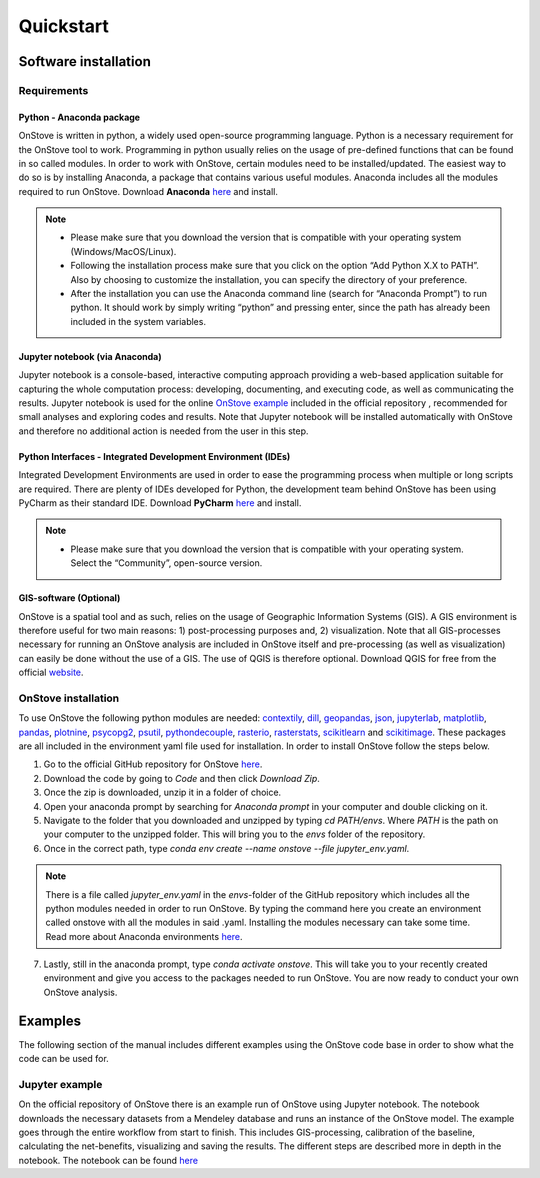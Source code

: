 **********
Quickstart
**********

Software installation
#####################

Requirements
************

Python - Anaconda package
-------------------------

OnStove is written in python, a widely used open-source programming language. Python is a necessary requirement for the OnStove tool to work. Programming in python usually relies on the usage of pre-defined functions that can be found in so called modules. In order to work with OnStove, certain modules need to be installed/updated. The easiest way to do so is by installing Anaconda, a package that contains various useful modules. Anaconda includes all the modules required to run OnStove. Download **Anaconda** `here <https://www.anaconda.com/products/distribution>`_ and install.

.. note::

    * Please make sure that you download the version that is compatible with your operating system (Windows/MacOS/Linux).

    * Following the installation process make sure that you click on the option “Add Python X.X to PATH”. Also by choosing to customize the installation, you can specify the directory of your preference.

    * After the installation you can use the Anaconda command line (search for “Anaconda Prompt”) to run python. It should work by simply writing “python” and pressing enter, since the path has already been included in the system variables. 

Jupyter notebook (via Anaconda)
-------------------------------

Jupyter notebook is a console-based, interactive computing approach providing a web-based application suitable for capturing the whole computation process: developing, documenting, and executing code, as well as communicating the results. Jupyter notebook is used for the online `OnStove example <https://github.com/Open-Source-Spatial-Clean-Cooking-Tool/OnStove/tree/main/example>`_ included in the official repository , recommended for small analyses and exploring codes and results. Note that Jupyter notebook will be installed automatically with OnStove and therefore no additional action is needed from the user in this step.

Python Interfaces - Integrated Development Environment (IDEs)
-------------------------------------------------------------

Integrated Development Environments are used in order to ease the programming process when multiple or long scripts are required. There are plenty of IDEs developed for Python, the development team behind OnStove has been using PyCharm as their standard IDE. Download **PyCharm** `here <https://www.jetbrains.com/pycharm/>`_ and install.

.. note::

    * Please make sure that you download the version that is compatible with your operating system. Select the “Community”, open-source version.


GIS-software (Optional)
-----------------------

OnStove is a spatial tool and as such, relies on the usage of Geographic Information Systems (GIS). A GIS environment is therefore useful for two main reasons: 1) post-processing purposes and, 2) visualization. Note that all GIS-processes necessary for running an OnStove analysis are included in OnStove itself and pre-processing (as well as visualization) can easily be done without the use of a GIS. The use of QGIS is therefore optional. Download QGIS for free from the official `website <http://www.qgis.org/en/site/>`_.

OnStove installation
********************

To use OnStove the following python modules are needed: `contextily <https://contextily.readthedocs.io/en/latest/>`_, `dill <https://dill.readthedocs.io/en/latest/dill.html>`_, `geopandas <https://geopandas.org/en/stable/>`_, `json <https://docs.python.org/3/library/json.html>`_, `jupyterlab <https://jupyterlab.readthedocs.io/en/stable/>`_, `matplotlib <https://matplotlib.org/>`_, `pandas <https://pandas.pydata.org/>`_, `plotnine <https://plotnine.readthedocs.io/en/stable/>`_, `psycopg2 <https://www.psycopg.org/docs/>`_, `psutil <https://psutil.readthedocs.io/en/latest/>`_, 
`pythondecouple <https://pypi.org/project/python-decouple/>`_, `rasterio <https://rasterio.readthedocs.io/en/latest/>`_, `rasterstats <https://pythonhosted.org/rasterstats/manual.html>`_, `scikitlearn <https://scikit-learn.org/stable/>`_ and `scikitimage <https://scikit-image.org/>`_. These packages are all included in the environment yaml file used for installation. In order to install OnStove follow the steps below. 

1. Go to the official GitHub repository for OnStove `here <https://github.com/Open-Source-Spatial-Clean-Cooking-Tool/OnStove>`_.

2. Download the code by going to *Code* and then click *Download Zip*.

3. Once the zip is downloaded, unzip it in a folder of choice.

4. Open your anaconda prompt by searching for *Anaconda prompt* in your computer and double clicking on it. 

5. Navigate to the folder that you downloaded and unzipped by typing *cd PATH/envs*. Where *PATH* is the path on your computer to the unzipped folder. This will bring you to the *envs* folder of the repository.

6. Once in the correct path, type `conda env create --name onstove --file jupyter_env.yaml`. 

.. note::

    There is a file called *jupyter_env.yaml* in the *envs*-folder of the GitHub repository which includes all the python modules needed in order to run OnStove. By typing the command here you create an environment called onstove with all the modules in said .yaml. Installing the modules necessary can take some time. Read more about Anaconda environments `here <https://conda.io/projects/conda/en/latest/user-guide/tasks/manage-environments.html>`_. 

7. Lastly, still in the anaconda prompt, type *conda activate onstove*. This will take you to your recently created environment and give you access to the packages needed to run OnStove. You are now ready to conduct your own OnStove analysis.


Examples
########
The following section of the manual includes different examples using the OnStove code base in order to show what the code can be used for.

Jupyter example
***************
On the official repository of OnStove there is an example run of OnStove using Jupyter notebook. The notebook downloads the necessary datasets from a Mendeley database and runs an instance of the OnStove model. The example goes through the entire workflow from start to finish. This includes GIS-processing, calibration of the baseline, calculating the net-benefits, visualizing and saving the results. The different steps are described more in depth in the notebook. The notebook can be found `here <https://github.com/Open-Source-Spatial-Clean-Cooking-Tool/OnStove/tree/main/example>`_

.. 
	Binder example
	**************
	Try the binder version of OnStove yourself in an online Jupyter notebook:

	.. image:: https://mybinder.org/badge_logo.svg
		:target: https://mybinder.org/v2/gh/Open-Source-Spatial-Clean-Cooking-Tool/OnStove/main?labpath=%2Fexample%2FOnStove_notebook.ipynb
 


